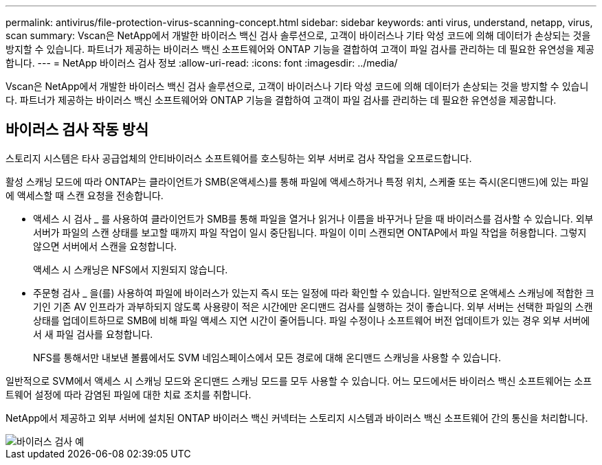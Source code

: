 ---
permalink: antivirus/file-protection-virus-scanning-concept.html 
sidebar: sidebar 
keywords: anti virus, understand, netapp, virus, scan 
summary: Vscan은 NetApp에서 개발한 바이러스 백신 검사 솔루션으로, 고객이 바이러스나 기타 악성 코드에 의해 데이터가 손상되는 것을 방지할 수 있습니다. 파트너가 제공하는 바이러스 백신 소프트웨어와 ONTAP 기능을 결합하여 고객이 파일 검사를 관리하는 데 필요한 유연성을 제공합니다. 
---
= NetApp 바이러스 검사 정보
:allow-uri-read: 
:icons: font
:imagesdir: ../media/


[role="lead"]
Vscan은 NetApp에서 개발한 바이러스 백신 검사 솔루션으로, 고객이 바이러스나 기타 악성 코드에 의해 데이터가 손상되는 것을 방지할 수 있습니다. 파트너가 제공하는 바이러스 백신 소프트웨어와 ONTAP 기능을 결합하여 고객이 파일 검사를 관리하는 데 필요한 유연성을 제공합니다.



== 바이러스 검사 작동 방식

스토리지 시스템은 타사 공급업체의 안티바이러스 소프트웨어를 호스팅하는 외부 서버로 검사 작업을 오프로드합니다.

활성 스캐닝 모드에 따라 ONTAP는 클라이언트가 SMB(온액세스)를 통해 파일에 액세스하거나 특정 위치, 스케줄 또는 즉시(온디맨드)에 있는 파일에 액세스할 때 스캔 요청을 전송합니다.

* 액세스 시 검사 _ 를 사용하여 클라이언트가 SMB를 통해 파일을 열거나 읽거나 이름을 바꾸거나 닫을 때 바이러스를 검사할 수 있습니다. 외부 서버가 파일의 스캔 상태를 보고할 때까지 파일 작업이 일시 중단됩니다. 파일이 이미 스캔되면 ONTAP에서 파일 작업을 허용합니다. 그렇지 않으면 서버에서 스캔을 요청합니다.
+
액세스 시 스캐닝은 NFS에서 지원되지 않습니다.

* 주문형 검사 _ 을(를) 사용하여 파일에 바이러스가 있는지 즉시 또는 일정에 따라 확인할 수 있습니다. 일반적으로 온액세스 스캐닝에 적합한 크기인 기존 AV 인프라가 과부하되지 않도록 사용량이 적은 시간에만 온디맨드 검사를 실행하는 것이 좋습니다. 외부 서버는 선택한 파일의 스캔 상태를 업데이트하므로 SMB에 비해 파일 액세스 지연 시간이 줄어듭니다. 파일 수정이나 소프트웨어 버전 업데이트가 있는 경우 외부 서버에서 새 파일 검사를 요청합니다.
+
NFS를 통해서만 내보낸 볼륨에서도 SVM 네임스페이스에서 모든 경로에 대해 온디맨드 스캐닝을 사용할 수 있습니다.



일반적으로 SVM에서 액세스 시 스캐닝 모드와 온디맨드 스캐닝 모드를 모두 사용할 수 있습니다. 어느 모드에서든 바이러스 백신 소프트웨어는 소프트웨어 설정에 따라 감염된 파일에 대한 치료 조치를 취합니다.

NetApp에서 제공하고 외부 서버에 설치된 ONTAP 바이러스 백신 커넥터는 스토리지 시스템과 바이러스 백신 소프트웨어 간의 통신을 처리합니다.

image::../media/how-virus-scanning-works-new.gif[바이러스 검사 예]
